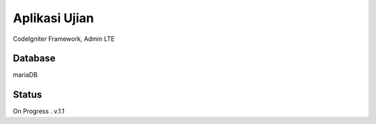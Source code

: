 ###################
Aplikasi Ujian
###################

CodeIgniter Framework, Admin LTE

*******************
Database
*******************

mariaDB

**************************
Status
**************************

On Progress . v.1.1


